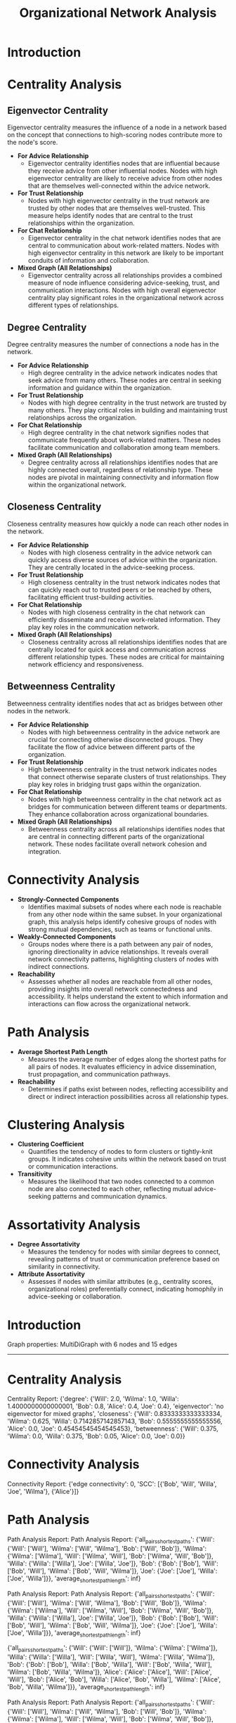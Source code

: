 #+TITLE: Organizational Network Analysis
#+CREATE_DATE: 02024-07-16
#+UPDATE_DATE: 02024-07-16
#+EXPORT_FILE_NAME: report
#+DESCRIPTION: ONA report analysis, including output
#+KEYWORDS: link analysis, ona, sna, network analysis

* Introduction

* Centrality Analysis

** Eigenvector Centrality

Eigenvector centrality measures the influence of a node in a network based on the concept that connections to high-scoring nodes contribute more to the node's score.

- **For Advice Relationship**
  - Eigenvector centrality identifies nodes that are influential because they receive advice from other influential nodes. Nodes with high eigenvector centrality are likely to receive advice from other nodes that are themselves well-connected within the advice network.

- **For Trust Relationship**
  - Nodes with high eigenvector centrality in the trust network are trusted by other nodes that are themselves well-trusted. This measure helps identify nodes that are central to the trust relationships within the organization.

- **For Chat Relationship**
  - Eigenvector centrality in the chat network identifies nodes that are central to communication about work-related matters. Nodes with high eigenvector centrality in this network are likely to be important conduits of information and collaboration.

- **Mixed Graph (All Relationships)**
  - Eigenvector centrality across all relationships provides a combined measure of node influence considering advice-seeking, trust, and communication interactions. Nodes with high overall eigenvector centrality play significant roles in the organizational network across different types of relationships.

** Degree Centrality

Degree centrality measures the number of connections a node has in the network.

- **For Advice Relationship**
  - High degree centrality in the advice network indicates nodes that seek advice from many others. These nodes are central in seeking information and guidance within the organization.

- **For Trust Relationship**
  - Nodes with high degree centrality in the trust network are trusted by many others. They play critical roles in building and maintaining trust relationships across the organization.

- **For Chat Relationship**
  - High degree centrality in the chat network signifies nodes that communicate frequently about work-related matters. These nodes facilitate communication and collaboration among team members.

- **Mixed Graph (All Relationships)**
  - Degree centrality across all relationships identifies nodes that are highly connected overall, regardless of relationship type. These nodes are pivotal in maintaining connectivity and information flow within the organizational network.

** Closeness Centrality

Closeness centrality measures how quickly a node can reach other nodes in the network.

- **For Advice Relationship**
  - Nodes with high closeness centrality in the advice network can quickly access diverse sources of advice within the organization. They are centrally located in the advice-seeking process.

- **For Trust Relationship**
  - High closeness centrality in the trust network indicates nodes that can quickly reach out to trusted peers or be reached by others, facilitating efficient trust-building activities.

- **For Chat Relationship**
  - Nodes with high closeness centrality in the chat network can efficiently disseminate and receive work-related information. They play key roles in the communication network.

- **Mixed Graph (All Relationships)**
  - Closeness centrality across all relationships identifies nodes that are centrally located for quick access and communication across different relationship types. These nodes are critical for maintaining network efficiency and responsiveness.

** Betweenness Centrality

Betweenness centrality identifies nodes that act as bridges between other nodes in the network.

- **For Advice Relationship**
  - Nodes with high betweenness centrality in the advice network are crucial for connecting otherwise disconnected groups. They facilitate the flow of advice between different parts of the organization.

- **For Trust Relationship**
  - High betweenness centrality in the trust network indicates nodes that connect otherwise separate clusters of trust relationships. They play key roles in bridging trust gaps within the organization.

- **For Chat Relationship**
  - Nodes with high betweenness centrality in the chat network act as bridges for communication between different teams or departments. They enhance collaboration across organizational boundaries.

- **Mixed Graph (All Relationships)**
  - Betweenness centrality across all relationships identifies nodes that are central in connecting different parts of the organizational network. These nodes facilitate overall network cohesion and integration.

* Connectivity Analysis

- **Strongly-Connected Components**
  - Identifies maximal subsets of nodes where each node is reachable from any other node within the same subset. In your organizational graph, this analysis helps identify cohesive groups of nodes with strong mutual dependencies, such as teams or functional units.

- **Weakly-Connected Components**
  - Groups nodes where there is a path between any pair of nodes, ignoring directionality in advice relationships. It reveals overall network connectivity patterns, highlighting clusters of nodes with indirect connections.

- **Reachability**
  - Assesses whether all nodes are reachable from all other nodes, providing insights into overall network connectedness and accessibility. It helps understand the extent to which information and interactions can flow across the organizational network.

* Path Analysis

- **Average Shortest Path Length**
  - Measures the average number of edges along the shortest paths for all pairs of nodes. It evaluates efficiency in advice dissemination, trust propagation, and communication pathways.

- **Reachability**
  - Determines if paths exist between nodes, reflecting accessibility and direct or indirect interaction possibilities across all relationship types.

* Clustering Analysis

- **Clustering Coefficient**
  - Quantifies the tendency of nodes to form clusters or tightly-knit groups. It indicates cohesive units within the network based on trust or communication interactions.

- **Transitivity**
  - Measures the likelihood that two nodes connected to a common node are also connected to each other, reflecting mutual advice-seeking patterns and communication dynamics.

* Assortativity Analysis

- **Degree Assortativity**
  - Measures the tendency for nodes with similar degrees to connect, revealing patterns of trust or communication preference based on similarity in connectivity.

- **Attribute Assortativity**
  - Assesses if nodes with similar attributes (e.g., centrality scores, organizational roles) preferentially connect, indicating homophily in advice-seeking or collaboration.



* Introduction
Graph properties: MultiDiGraph with 6 nodes and 15 edges
----------------

* Centrality Analysis
Centrality Report:
 {'degree': {'Will': 2.0, 'Wilma': 1.0, 'Willa': 1.4000000000000001, 'Bob': 0.8, 'Alice': 0.4, 'Joe': 0.4}, 'eigenvector': 'no eigenvector for mixed graphs', 'closeness': {'Will': 0.8333333333333334, 'Wilma': 0.625, 'Willa': 0.7142857142857143, 'Bob': 0.5555555555555556, 'Alice': 0.0, 'Joe': 0.45454545454545453}, 'betweenness': {'Will': 0.375, 'Wilma': 0.0, 'Willa': 0.375, 'Bob': 0.05, 'Alice': 0.0, 'Joe': 0.0}} 


* Connectivity Analysis
Connectivity Report:
 {'edge connectivity': 0, 'SCC': [{'Bob', 'Will', 'Willa', 'Joe', 'Wilma'}, {'Alice'}]} 


* Path Analysis
Path Analysis Report:
Path Analysis Report:
 {'all_pairs_shortest_paths': {'Will': {'Will': ['Will'], 'Wilma': ['Will', 'Wilma'], 'Bob': ['Will', 'Bob']}, 'Wilma': {'Wilma': ['Wilma'], 'Will': ['Wilma', 'Will'], 'Bob': ['Wilma', 'Will', 'Bob']}, 'Willa': {'Willa': ['Willa'], 'Joe': ['Willa', 'Joe']}, 'Bob': {'Bob': ['Bob'], 'Will': ['Bob', 'Will'], 'Wilma': ['Bob', 'Will', 'Wilma']}, 'Joe': {'Joe': ['Joe'], 'Willa': ['Joe', 'Willa']}}, 'average_shortest_path_length': inf} 

Path Analysis Report:
Path Analysis Report:
 {'all_pairs_shortest_paths': {'Will': {'Will': ['Will'], 'Wilma': ['Will', 'Wilma'], 'Bob': ['Will', 'Bob']}, 'Wilma': {'Wilma': ['Wilma'], 'Will': ['Wilma', 'Will'], 'Bob': ['Wilma', 'Will', 'Bob']}, 'Willa': {'Willa': ['Willa'], 'Joe': ['Willa', 'Joe']}, 'Bob': {'Bob': ['Bob'], 'Will': ['Bob', 'Will'], 'Wilma': ['Bob', 'Will', 'Wilma']}, 'Joe': {'Joe': ['Joe'], 'Willa': ['Joe', 'Willa']}}, 'average_shortest_path_length': inf} 

 {'all_pairs_shortest_paths': {'Will': {'Will': ['Will']}, 'Wilma': {'Wilma': ['Wilma']}, 'Willa': {'Willa': ['Willa'], 'Will': ['Willa', 'Will'], 'Wilma': ['Willa', 'Wilma']}, 'Bob': {'Bob': ['Bob'], 'Willa': ['Bob', 'Willa'], 'Will': ['Bob', 'Willa', 'Will'], 'Wilma': ['Bob', 'Willa', 'Wilma']}, 'Alice': {'Alice': ['Alice'], 'Will': ['Alice', 'Will'], 'Bob': ['Alice', 'Bob'], 'Willa': ['Alice', 'Bob', 'Willa'], 'Wilma': ['Alice', 'Bob', 'Willa', 'Wilma']}}, 'average_shortest_path_length': inf} 

Path Analysis Report:
Path Analysis Report:
 {'all_pairs_shortest_paths': {'Will': {'Will': ['Will'], 'Wilma': ['Will', 'Wilma'], 'Bob': ['Will', 'Bob']}, 'Wilma': {'Wilma': ['Wilma'], 'Will': ['Wilma', 'Will'], 'Bob': ['Wilma', 'Will', 'Bob']}, 'Willa': {'Willa': ['Willa'], 'Joe': ['Willa', 'Joe']}, 'Bob': {'Bob': ['Bob'], 'Will': ['Bob', 'Will'], 'Wilma': ['Bob', 'Will', 'Wilma']}, 'Joe': {'Joe': ['Joe'], 'Willa': ['Joe', 'Willa']}}, 'average_shortest_path_length': inf} 

Path Analysis Report:
Path Analysis Report:
 {'all_pairs_shortest_paths': {'Will': {'Will': ['Will'], 'Wilma': ['Will', 'Wilma'], 'Bob': ['Will', 'Bob']}, 'Wilma': {'Wilma': ['Wilma'], 'Will': ['Wilma', 'Will'], 'Bob': ['Wilma', 'Will', 'Bob']}, 'Willa': {'Willa': ['Willa'], 'Joe': ['Willa', 'Joe']}, 'Bob': {'Bob': ['Bob'], 'Will': ['Bob', 'Will'], 'Wilma': ['Bob', 'Will', 'Wilma']}, 'Joe': {'Joe': ['Joe'], 'Willa': ['Joe', 'Willa']}}, 'average_shortest_path_length': inf} 

 {'all_pairs_shortest_paths': {'Will': {'Will': ['Will']}, 'Wilma': {'Wilma': ['Wilma']}, 'Willa': {'Willa': ['Willa'], 'Will': ['Willa', 'Will'], 'Wilma': ['Willa', 'Wilma']}, 'Bob': {'Bob': ['Bob'], 'Willa': ['Bob', 'Willa'], 'Will': ['Bob', 'Willa', 'Will'], 'Wilma': ['Bob', 'Willa', 'Wilma']}, 'Alice': {'Alice': ['Alice'], 'Will': ['Alice', 'Will'], 'Bob': ['Alice', 'Bob'], 'Willa': ['Alice', 'Bob', 'Willa'], 'Wilma': ['Alice', 'Bob', 'Willa', 'Wilma']}}, 'average_shortest_path_length': inf} 

 {'all_pairs_shortest_paths': {'Will': {'Will': ['Will'], 'Wilma': ['Will', 'Wilma'], 'Willa': ['Will', 'Willa']}, 'Wilma': {'Wilma': ['Wilma'], 'Will': ['Wilma', 'Will'], 'Willa': ['Wilma', 'Will', 'Willa']}, 'Willa': {'Willa': ['Willa'], 'Will': ['Willa', 'Will'], 'Wilma': ['Willa', 'Will', 'Wilma']}}, 'average_shortest_path_length': inf} 

 {'all_pairs_shortest_paths': {'Will': {'Will': ['Will'], 'Wilma': ['Will', 'Wilma'], 'Willa': ['Will', 'Willa'], 'Bob': ['Will', 'Bob'], 'Joe': ['Will', 'Willa', 'Joe']}, 'Wilma': {'Wilma': ['Wilma'], 'Will': ['Wilma', 'Will'], 'Willa': ['Wilma', 'Will', 'Willa'], 'Bob': ['Wilma', 'Will', 'Bob'], 'Joe': ['Wilma', 'Will', 'Willa', 'Joe']}, 'Willa': {'Willa': ['Willa'], 'Will': ['Willa', 'Will'], 'Wilma': ['Willa', 'Wilma'], 'Joe': ['Willa', 'Joe'], 'Bob': ['Willa', 'Will', 'Bob']}, 'Bob': {'Bob': ['Bob'], 'Will': ['Bob', 'Will'], 'Willa': ['Bob', 'Willa'], 'Wilma': ['Bob', 'Will', 'Wilma'], 'Joe': ['Bob', 'Willa', 'Joe']}, 'Alice': {'Alice': ['Alice'], 'Will': ['Alice', 'Will'], 'Bob': ['Alice', 'Bob'], 'Wilma': ['Alice', 'Will', 'Wilma'], 'Willa': ['Alice', 'Will', 'Willa'], 'Joe': ['Alice', 'Will', 'Willa', 'Joe']}, 'Joe': {'Joe': ['Joe'], 'Willa': ['Joe', 'Willa'], 'Will': ['Joe', 'Willa', 'Will'], 'Wilma': ['Joe', 'Willa', 'Wilma'], 'Bob': ['Joe', 'Willa', 'Will', 'Bob']}}, 'average_shortest_path_length': inf} 


* Clustering Analysis
Clustering Report:
 {'clustering_coefficient': {'Will': 0.3333333333333333, 'Wilma': 0.0, 'Willa': 0.3333333333333333, 'Bob': 1.0, 'Alice': 1.0, 'Joe': 0.0}} 


* Assortativity Analysis
Assortativity Report:
 {'in_degree_assortativity': -0.2618924633082493, 'out_degree_assortativity': -0.5037453706946005} 


* Introduction
Graph properties: Graph with 3 nodes and 2 edges
----------------

* Centrality Analysis
Centrality Report:
 {'degree': {'Will': 1.0, 'Wilma': 0.5, 'Willa': 0.5}, 'eigenvector': {'Will': 0.707106690085642, 'Wilma': 0.5000000644180599, 'Willa': 0.5000000644180599}, 'closeness': {'Will': 1.0, 'Wilma': 0.6666666666666666, 'Willa': 0.6666666666666666}, 'betweenness': {'Will': 1.0, 'Wilma': 0.0, 'Willa': 0.0}} 


* Connectivity Analysis
Connectivity Report:
 {'connected components': [{'Will', 'Wilma', 'Willa'}]} 


* Clustering Analysis
Clustering Report:
 {'clustering_coefficient': {'Will': 0, 'Wilma': 0, 'Willa': 0}, 'transitivity': 0} 


* Assortativity Analysis
Assortativity Report:
 {'assortativity': -1.0} 


* Introduction
Graph properties: DiGraph with 5 nodes and 5 edges
----------------

* Centrality Analysis
Centrality Report:
 {'degree': {'Will': 0.5, 'Wilma': 0.25, 'Willa': 0.75, 'Bob': 0.5, 'Alice': 0.5}, 'eigenvector': 'power iteration convergence failure for eigenvector', 'closeness': {'Will': 0.5625, 'Wilma': 0.375, 'Willa': 0.3333333333333333, 'Bob': 0.25, 'Alice': 0.0}, 'betweenness': {'Will': 0.0, 'Wilma': 0.0, 'Willa': 0.25, 'Bob': 0.16666666666666666, 'Alice': 0.0}} 


* Connectivity Analysis
Connectivity Report:
 {'SCC': [{'Will'}, {'Wilma'}, {'Willa'}, {'Bob'}, {'Alice'}], 'WCC': [{'Bob', 'Will', 'Willa', 'Alice', 'Wilma'}], 'reachability': 'weak'} 


* Clustering Analysis
Clustering Report:
 {'clustering_coefficient': {'Will': 0, 'Wilma': 0, 'Willa': 0, 'Bob': 0, 'Alice': 0}, 'transitivity': 0} 


* Assortativity Analysis
Assortativity Report:
 {'in_degree_assortativity': -0.16666666666666735, 'out_degree_assortativity': -0.8750000000000001} 


* Introduction
Graph properties: Graph with 5 nodes and 3 edges
----------------

* Centrality Analysis
Centrality Report:
 {'degree': {'Will': 0.5, 'Wilma': 0.25, 'Willa': 0.25, 'Bob': 0.25, 'Joe': 0.25}, 'eigenvector': {'Will': 0.7071067811066628, 'Wilma': 0.49999999994351296, 'Willa': 1.0628924235733579e-05, 'Bob': 0.49999999994351296, 'Joe': 1.0628924235733579e-05}, 'closeness': {'Will': 0.5, 'Wilma': 0.3333333333333333, 'Willa': 0.25, 'Bob': 0.3333333333333333, 'Joe': 0.25}, 'betweenness': {'Will': 0.16666666666666666, 'Wilma': 0.0, 'Willa': 0.0, 'Bob': 0.0, 'Joe': 0.0}} 


* Connectivity Analysis
Connectivity Report:
 {'connected components': [{'Bob', 'Will', 'Wilma'}, {'Willa', 'Joe'}]} 


* Clustering Analysis
Clustering Report:
 {'clustering_coefficient': {'Will': 0, 'Wilma': 0, 'Willa': 0, 'Bob': 0, 'Joe': 0}, 'transitivity': 0} 


* Assortativity Analysis
Assortativity Report:
 {'assortativity': -0.4999999999999998} 

